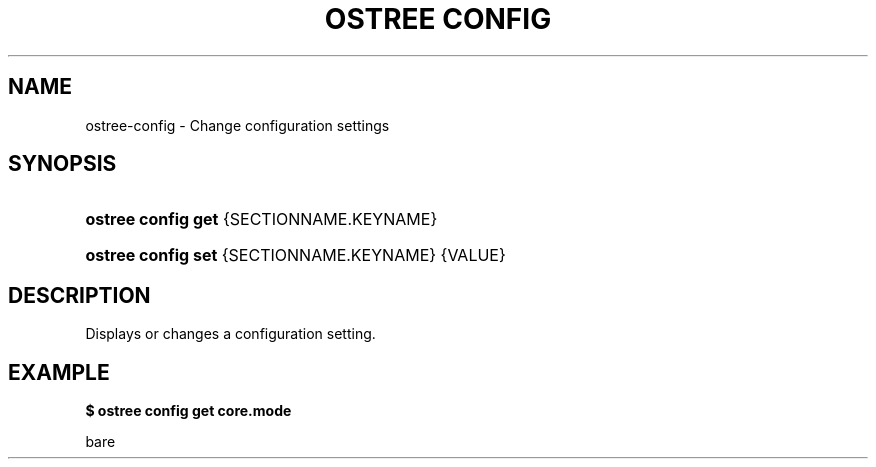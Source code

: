 '\" t
.\"     Title: ostree config
.\"    Author: Colin Walters <walters@verbum.org>
.\" Generator: DocBook XSL Stylesheets v1.79.1 <http://docbook.sf.net/>
.\"      Date: 06/19/2017
.\"    Manual: ostree config
.\"    Source: OSTree
.\"  Language: English
.\"
.TH "OSTREE CONFIG" "1" "" "OSTree" "ostree config"
.\" -----------------------------------------------------------------
.\" * Define some portability stuff
.\" -----------------------------------------------------------------
.\" ~~~~~~~~~~~~~~~~~~~~~~~~~~~~~~~~~~~~~~~~~~~~~~~~~~~~~~~~~~~~~~~~~
.\" http://bugs.debian.org/507673
.\" http://lists.gnu.org/archive/html/groff/2009-02/msg00013.html
.\" ~~~~~~~~~~~~~~~~~~~~~~~~~~~~~~~~~~~~~~~~~~~~~~~~~~~~~~~~~~~~~~~~~
.ie \n(.g .ds Aq \(aq
.el       .ds Aq '
.\" -----------------------------------------------------------------
.\" * set default formatting
.\" -----------------------------------------------------------------
.\" disable hyphenation
.nh
.\" disable justification (adjust text to left margin only)
.ad l
.\" -----------------------------------------------------------------
.\" * MAIN CONTENT STARTS HERE *
.\" -----------------------------------------------------------------
.SH "NAME"
ostree-config \- Change configuration settings
.SH "SYNOPSIS"
.HP \w'\fBostree\ config\ get\fR\ 'u
\fBostree config get\fR {SECTIONNAME\&.KEYNAME}
.HP \w'\fBostree\ config\ set\fR\ 'u
\fBostree config set\fR {SECTIONNAME\&.KEYNAME} {VALUE}
.SH "DESCRIPTION"
.PP
Displays or changes a configuration setting\&.
.SH "EXAMPLE"
.PP
\fB$ ostree config get core\&.mode\fR
.PP
bare
